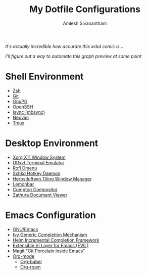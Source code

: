 #+TITLE: My Dotfile Configurations
#+AUTHOR: Amlesh Sivanantham
#+CREATED: [2021-02-18 Thu 15:09]
#+LAST_MODIFIED: [2021-04-04 Sun 18:14:50]

#+DOWNLOADED: screenshot @ 2021-04-01 11:19:07
[[file:data/2021-04-01_11-19-07_screenshot.png]]

/It's actually incredible how accurate this xckd comic is.../

#+DOWNLOADED: screenshot @ 2021-04-01 11:18:25
[[file:data/2021-04-01_11-18-25_screenshot.png]]

/I'll figure out a way to automate this graph preview at some point/

* Shell Environment
- [[file:../zsh.org][Zsh]]
- [[file:../git.org][Git]]
- [[file:../gnupg.org][GnuPG]]
- [[file:../ssh.org][OpenSSH]]
- [[file:../isync.org][Isync (mbsync)]]
- [[file:../neovim.org][Neovim]]
- [[file:../tmux.org][Tmux]]

* Desktop Environment
- [[file:../xorg.org][Xorg X11 Window System]]
- [[file:../urxvt.org][URxvt Terminal Emulator]]
- [[file:../rofi.org][Rofi Dmenu]]
- [[file:../sxhkd.org][Sxhkd Hotkey Daemon]]
- [[file:../herbstluftwm.org][Herbstluftwm Tiling Window Manager]]
- [[file:../lemonbar.org][Lemonbar]]
- [[file:../compton.org][Compton Compositor]]
- [[file:../zathura.org][Zathura Document Viewer]]

* Emacs Configuration
- [[file:../emacs.org][GNU/Emacs]]
- [[file:../ivy.org][Ivy Generic Completion Mechanism]]
- [[file:../helm.org][Helm Incremental Completion Framework]]
- [[file:../evil.org][Extensible Vi Layer for Emacs (EVIL)]]
- [[file:../magit.org][Magit "Git Porcelain inside Emacs"]]
- [[file:../org_mode.org][Org-mode]]
  - [[file:../org_babel.org][Org-babel]]
  - [[file:../org_roam.org][Org-roam]]
